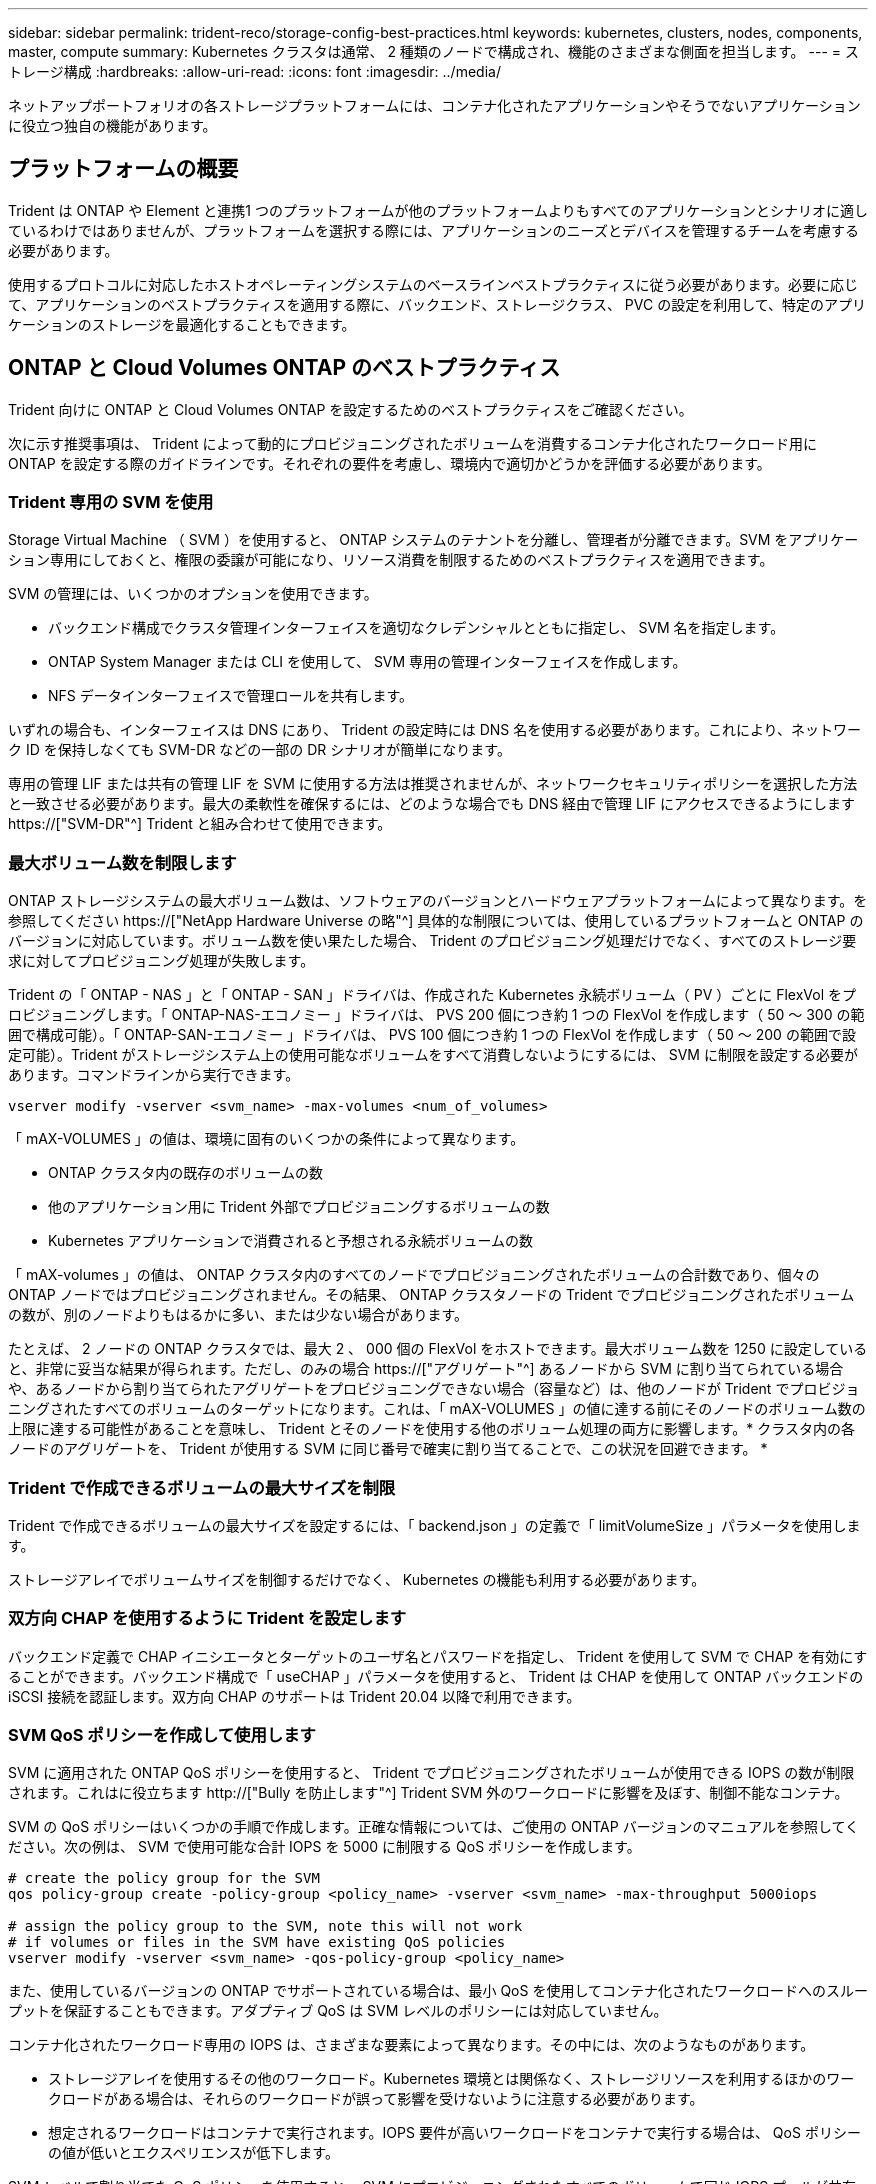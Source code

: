 ---
sidebar: sidebar 
permalink: trident-reco/storage-config-best-practices.html 
keywords: kubernetes, clusters, nodes, components, master, compute 
summary: Kubernetes クラスタは通常、 2 種類のノードで構成され、機能のさまざまな側面を担当します。 
---
= ストレージ構成
:hardbreaks:
:allow-uri-read: 
:icons: font
:imagesdir: ../media/


[role="lead"]
ネットアップポートフォリオの各ストレージプラットフォームには、コンテナ化されたアプリケーションやそうでないアプリケーションに役立つ独自の機能があります。



== プラットフォームの概要

Trident は ONTAP や Element と連携1 つのプラットフォームが他のプラットフォームよりもすべてのアプリケーションとシナリオに適しているわけではありませんが、プラットフォームを選択する際には、アプリケーションのニーズとデバイスを管理するチームを考慮する必要があります。

使用するプロトコルに対応したホストオペレーティングシステムのベースラインベストプラクティスに従う必要があります。必要に応じて、アプリケーションのベストプラクティスを適用する際に、バックエンド、ストレージクラス、 PVC の設定を利用して、特定のアプリケーションのストレージを最適化することもできます。



== ONTAP と Cloud Volumes ONTAP のベストプラクティス

Trident 向けに ONTAP と Cloud Volumes ONTAP を設定するためのベストプラクティスをご確認ください。

次に示す推奨事項は、 Trident によって動的にプロビジョニングされたボリュームを消費するコンテナ化されたワークロード用に ONTAP を設定する際のガイドラインです。それぞれの要件を考慮し、環境内で適切かどうかを評価する必要があります。



=== Trident 専用の SVM を使用

Storage Virtual Machine （ SVM ）を使用すると、 ONTAP システムのテナントを分離し、管理者が分離できます。SVM をアプリケーション専用にしておくと、権限の委譲が可能になり、リソース消費を制限するためのベストプラクティスを適用できます。

SVM の管理には、いくつかのオプションを使用できます。

* バックエンド構成でクラスタ管理インターフェイスを適切なクレデンシャルとともに指定し、 SVM 名を指定します。
* ONTAP System Manager または CLI を使用して、 SVM 専用の管理インターフェイスを作成します。
* NFS データインターフェイスで管理ロールを共有します。


いずれの場合も、インターフェイスは DNS にあり、 Trident の設定時には DNS 名を使用する必要があります。これにより、ネットワーク ID を保持しなくても SVM-DR などの一部の DR シナリオが簡単になります。

専用の管理 LIF または共有の管理 LIF を SVM に使用する方法は推奨されませんが、ネットワークセキュリティポリシーを選択した方法と一致させる必要があります。最大の柔軟性を確保するには、どのような場合でも DNS 経由で管理 LIF にアクセスできるようにします https://["SVM-DR"^] Trident と組み合わせて使用できます。



=== 最大ボリューム数を制限します

ONTAP ストレージシステムの最大ボリューム数は、ソフトウェアのバージョンとハードウェアプラットフォームによって異なります。を参照してください https://["NetApp Hardware Universe の略"^] 具体的な制限については、使用しているプラットフォームと ONTAP のバージョンに対応しています。ボリューム数を使い果たした場合、 Trident のプロビジョニング処理だけでなく、すべてのストレージ要求に対してプロビジョニング処理が失敗します。

Trident の「 ONTAP - NAS 」と「 ONTAP - SAN 」ドライバは、作成された Kubernetes 永続ボリューム（ PV ）ごとに FlexVol をプロビジョニングします。「 ONTAP-NAS-エコノミー 」ドライバは、 PVS 200 個につき約 1 つの FlexVol を作成します（ 50 ～ 300 の範囲で構成可能）。「 ONTAP-SAN-エコノミー 」ドライバは、 PVS 100 個につき約 1 つの FlexVol を作成します（ 50 ～ 200 の範囲で設定可能）。Trident がストレージシステム上の使用可能なボリュームをすべて消費しないようにするには、 SVM に制限を設定する必要があります。コマンドラインから実行できます。

[listing]
----
vserver modify -vserver <svm_name> -max-volumes <num_of_volumes>
----
「 mAX-VOLUMES 」の値は、環境に固有のいくつかの条件によって異なります。

* ONTAP クラスタ内の既存のボリュームの数
* 他のアプリケーション用に Trident 外部でプロビジョニングするボリュームの数
* Kubernetes アプリケーションで消費されると予想される永続ボリュームの数


「 mAX-volumes 」の値は、 ONTAP クラスタ内のすべてのノードでプロビジョニングされたボリュームの合計数であり、個々の ONTAP ノードではプロビジョニングされません。その結果、 ONTAP クラスタノードの Trident でプロビジョニングされたボリュームの数が、別のノードよりもはるかに多い、または少ない場合があります。

たとえば、 2 ノードの ONTAP クラスタでは、最大 2 、 000 個の FlexVol をホストできます。最大ボリューム数を 1250 に設定していると、非常に妥当な結果が得られます。ただし、のみの場合 https://["アグリゲート"^] あるノードから SVM に割り当てられている場合や、あるノードから割り当てられたアグリゲートをプロビジョニングできない場合（容量など）は、他のノードが Trident でプロビジョニングされたすべてのボリュームのターゲットになります。これは、「 mAX-VOLUMES 」の値に達する前にそのノードのボリューム数の上限に達する可能性があることを意味し、 Trident とそのノードを使用する他のボリューム処理の両方に影響します。* クラスタ内の各ノードのアグリゲートを、 Trident が使用する SVM に同じ番号で確実に割り当てることで、この状況を回避できます。 *



=== Trident で作成できるボリュームの最大サイズを制限

Trident で作成できるボリュームの最大サイズを設定するには、「 backend.json 」の定義で「 limitVolumeSize 」パラメータを使用します。

ストレージアレイでボリュームサイズを制御するだけでなく、 Kubernetes の機能も利用する必要があります。



=== 双方向 CHAP を使用するように Trident を設定します

バックエンド定義で CHAP イニシエータとターゲットのユーザ名とパスワードを指定し、 Trident を使用して SVM で CHAP を有効にすることができます。バックエンド構成で「 useCHAP 」パラメータを使用すると、 Trident は CHAP を使用して ONTAP バックエンドの iSCSI 接続を認証します。双方向 CHAP のサポートは Trident 20.04 以降で利用できます。



=== SVM QoS ポリシーを作成して使用します

SVM に適用された ONTAP QoS ポリシーを使用すると、 Trident でプロビジョニングされたボリュームが使用できる IOPS の数が制限されます。これはに役立ちます http://["Bully を防止します"^] Trident SVM 外のワークロードに影響を及ぼす、制御不能なコンテナ。

SVM の QoS ポリシーはいくつかの手順で作成します。正確な情報については、ご使用の ONTAP バージョンのマニュアルを参照してください。次の例は、 SVM で使用可能な合計 IOPS を 5000 に制限する QoS ポリシーを作成します。

[listing]
----
# create the policy group for the SVM
qos policy-group create -policy-group <policy_name> -vserver <svm_name> -max-throughput 5000iops

# assign the policy group to the SVM, note this will not work
# if volumes or files in the SVM have existing QoS policies
vserver modify -vserver <svm_name> -qos-policy-group <policy_name>
----
また、使用しているバージョンの ONTAP でサポートされている場合は、最小 QoS を使用してコンテナ化されたワークロードへのスループットを保証することもできます。アダプティブ QoS は SVM レベルのポリシーには対応していません。

コンテナ化されたワークロード専用の IOPS は、さまざまな要素によって異なります。その中には、次のようなものがあります。

* ストレージアレイを使用するその他のワークロード。Kubernetes 環境とは関係なく、ストレージリソースを利用するほかのワークロードがある場合は、それらのワークロードが誤って影響を受けないように注意する必要があります。
* 想定されるワークロードはコンテナで実行されます。IOPS 要件が高いワークロードをコンテナで実行する場合は、 QoS ポリシーの値が低いとエクスペリエンスが低下します。


SVM レベルで割り当てた QoS ポリシーを使用すると、 SVM にプロビジョニングされたすべてのボリュームで同じ IOPS プールが共有されることに注意してください。コンテナ化されたアプリケーションの 1 つまたは少数のに高い IOPS が必要な場合、コンテナ化された他のワークロードに対する Bully になる可能性があります。その場合は、外部の自動化を使用したボリュームごとの QoS ポリシーの割り当てを検討してください。


IMPORTANT: ONTAP バージョン 9.8 より前の場合は、 QoS ポリシーグループを SVM * only * に割り当ててください。



=== Trident の QoS ポリシーグループを作成

Quality of Service （ QoS ；サービス品質）は、競合するワークロードによって重要なワークロードのパフォーマンスが低下しないようにします。ONTAP の QoS ポリシーグループには、ボリュームに対する QoS オプションが用意されており、ユーザは 1 つ以上のワークロードに対するスループットの上限を定義できます。QoS の詳細については、を参照してください https://["QoS によるスループットの保証"^]。QoS ポリシーグループはバックエンドまたはストレージプールに指定でき、そのプールまたはバックエンドに作成された各ボリュームに適用されます。

ONTAP には、従来型とアダプティブ型の 2 種類の QoS ポリシーグループがあります。従来のポリシーグループは、最大スループット（以降のバージョンでは最小スループット）がフラットに表示されます。アダプティブ QoS では、ワークロードのサイズの変更に合わせてスループットが自動的に調整され、 TB または GB あたりの IOPS が一定に維持されます。これにより、何百何千という数のワークロードを管理する大規模な環境では大きなメリットが得られます。

QoS ポリシーグループを作成するときは、次の点に注意してください。

* バックエンド構成の「金庫」ブロックに「 QOSPolicy 」キーを設定する必要があります。次のバックエンド設定例を参照してください。


[listing]
----
  ---
version: 1
storageDriverName: ontap-nas
managementLIF: 0.0.0.0
dataLIF: 0.0.0.0
svm: svm0
username: user
password: pass
defaults:
  qosPolicy: standard-pg
storage:
- labels:
    performance: extreme
  defaults:
    adaptiveQosPolicy: extremely-adaptive-pg
- labels:
    performance: premium
  defaults:
    qosPolicy: premium-pg
----
* ボリュームごとにポリシーグループを適用して、各ボリュームがポリシーグループの指定に従ってスループット全体を取得するようにします。共有ポリシーグループはサポートされません。


QoS ポリシーグループの詳細については、を参照してください https://["ONTAP 9.8 QoS コマンド"^]。



=== ストレージリソースへのアクセスを Kubernetes クラスタメンバーに制限する

Trident によって作成される NFS ボリュームと iSCSI LUN へのアクセスを制限することは、 Kubernetes 環境のセキュリティ体制に欠かせない要素です。これにより、 Kubernetes クラスタに属していないホストがボリュームにアクセスしたり、データが予期せず変更されたりすることを防止できます。

ネームスペースは Kubernetes のリソースの論理的な境界であることを理解することが重要です。ただし、同じネームスペース内のリソースは共有可能であることが前提です。重要なのは、ネームスペース間に機能がないことです。つまり、 PVS はグローバルオブジェクトですが、 PVC にバインドされている場合は、同じネームスペース内のポッドからのみアクセス可能です。* 適切な場合は、名前空間を使用して分離することが重要です。 *

Kubernetes 環境でデータセキュリティを使用する場合、ほとんどの組織で最も懸念されるのは、コンテナ内のプロセスがホストにマウントされたストレージにアクセスできることですが、コンテナ用ではないためです。  https://["ネームスペース"^] この種の妥協を防ぐように設計されています。ただし、特権コンテナという例外が 1 つあります。

権限付きコンテナは、通常よりもホストレベルの権限で実行されるコンテナです。デフォルトでは拒否されないため、を使用してこの機能を無効にしてください https://["ポッドセキュリティポリシー"^]。

Kubernetes と外部ホストの両方からアクセスが必要なボリュームでは、 Trident ではなく管理者が導入した PV で、ストレージを従来の方法で管理する必要があります。これにより、 Kubernetes と外部ホストの両方が切断され、ボリュームを使用していない場合にのみ、ストレージボリュームが破棄されます。また、カスタムエクスポートポリシーを適用して、 Kubernetes クラスタノードおよび Kubernetes クラスタの外部にあるターゲットサーバからのアクセスを可能にすることもできます。

専用のインフラノード（OpenShiftなど）や、ユーザアプリケーションをスケジュールできない他のノードを導入する場合は、ストレージリソースへのアクセスをさらに制限するために別 々 のエクスポートポリシーを使用する必要があります。これには、これらのインフラノードに導入されているサービス（ OpenShift Metrics サービスや Logging サービスなど）のエクスポートポリシーの作成と、非インフラノードに導入されている標準アプリケーションの作成が含まれます。



=== 専用のエクスポートポリシーを使用します

Kubernetes クラスタ内のノードへのアクセスのみを許可するエクスポートポリシーが各バックエンドに存在することを確認する必要があります。Trident では、 20.04 リリース以降、エクスポートポリシーを自動的に作成、管理できます。これにより、 Trident はプロビジョニング対象のボリュームへのアクセスを Kubernetes クラスタ内のノードに制限し、ノードの追加や削除を簡易化します。

また、エクスポートポリシーを手動で作成し、各ノードのアクセス要求を処理する 1 つ以上のエクスポートルールを設定することもできます。

* 「 vserver export-policy create 」 ONTAP CLI コマンドを使用して、エクスポートポリシーを作成します。
* 「 vserver export-policy rule create 」 ONTAP CLI コマンドを使用して、エクスポートポリシーにルールを追加します。


これらのコマンドを実行すると、データにアクセスできる Kubernetes ノードを制限できます。



=== 無効にします `showmount` アプリケーションSVM用

「 SVM 」機能を使用すると、 NFS クライアントが SVM に照会して使用可能な NFS エクスポートのリストを表示できます。Kubernetes クラスタに導入されたポッドは、データ LIF に対する「 howmount-e 」コマンドを問題に送信し、アクセス権がないマウントも含め、使用可能なマウントのリストを受信できます。これだけではセキュリティ上の妥協ではありませんが、権限のないユーザが NFS エクスポートに接続するのを阻止する可能性のある不要な情報が提供されます。

SVM レベルの ONTAP CLI コマンドを使用して、 SVM の howmount を無効にする必要があります。

[listing]
----
vserver nfs modify -vserver <svm_name> -showmount disabled
----


== SolidFire のベストプラクティス

Trident に SolidFire ストレージを設定するためのベストプラクティスをご確認ください。



=== SolidFire アカウントを作成します

各 SolidFire アカウントは固有のボリューム所有者で、 Challenge Handshake Authentication Protocol （ CHAP ；チャレンジハンドシェイク認証プロトコル）クレデンシャルのセットを受け取ります。アカウントに割り当てられたボリュームには、アカウント名とその CHAP クレデンシャルを使用してアクセスするか、ボリュームアクセスグループを通じてアクセスできます。アカウントには最大 2 、 000 個のボリュームを関連付けることができますが、 1 つのボリュームが属することのできるアカウントは 1 つだけです。



=== QoS ポリシーを作成する

標準的なサービス品質設定を作成して保存し、複数のボリュームに適用する場合は、 SolidFire のサービス品質（ QoS ）ポリシーを使用します。

QoS パラメータはボリューム単位で設定できます。QoS を定義する 3 つの設定可能なパラメータである Min IOPS 、 Max IOPS 、 Burst IOPS を設定することで、各ボリュームのパフォーマンスが保証されます。

4KB のブロックサイズの最小 IOPS 、最大 IOPS 、バースト IOPS の値を次に示します。

[cols="5*"]
|===
| IOPS パラメータ | 定義（ Definition ） | 最小価値 | デフォルト値 | 最大値（ 4KB ） 


 a| 
最小 IOPS
 a| 
ボリュームに対して保証されたレベルのパフォーマンス。
| 50  a| 
50
 a| 
15000



 a| 
最大 IOPS
 a| 
パフォーマンスはこの制限を超えません。
| 50  a| 
15000
 a| 
200,000



 a| 
バースト IOPS
 a| 
短時間のバースト時に許容される最大 IOPS 。
| 50  a| 
15000
 a| 
200,000

|===

NOTE: Max IOPS と Burst IOPS は最大 200 、 000 に設定できますが、実際のボリュームの最大パフォーマンスは、クラスタの使用量とノードごとのパフォーマンスによって制限されます。

ブロックサイズと帯域幅は、 IOPS に直接影響します。ブロックサイズが大きくなると、システムはそのブロックサイズを処理するために必要なレベルまで帯域幅を増やします。帯域幅が増えると、システムが処理可能な IOPS は減少します。を参照してください https://["SolidFire のサービス品質"^] QoS およびパフォーマンスの詳細については、を参照してください。



=== SolidFire 認証

Element では、認証方法として CHAP とボリュームアクセスグループ（ VAG ）の 2 つがサポートされています。CHAP は CHAP プロトコルを使用して、バックエンドへのホストの認証を行います。ボリュームアクセスグループは、プロビジョニングするボリュームへのアクセスを制御します。CHAP はシンプルで拡張性に制限がないため、認証に使用することを推奨します。


NOTE: Trident と強化された CSI プロビジョニングツールは、 CHAP 認証の使用をサポートします。VAG は、従来の CSI 以外の動作モードでのみ使用する必要があります。

CHAP 認証（イニシエータが対象のボリュームユーザであることの確認）は、アカウントベースのアクセス制御でのみサポートされます。認証に CHAP を使用している場合は、単方向 CHAP と双方向 CHAP の 2 つのオプションがあります。単方向 CHAP は、 SolidFire アカウント名とイニシエータシークレットを使用してボリュームアクセスを認証します。双方向の CHAP オプションを使用すると、ボリュームがアカウント名とイニシエータシークレットを使用してホストを認証し、ホストがアカウント名とターゲットシークレットを使用してボリュームを認証するため、ボリュームを最も安全に認証できます。

ただし、 CHAP を有効にできず VAG が必要な場合は、アクセスグループを作成し、ホストのイニシエータとボリュームをアクセスグループに追加します。アクセスグループに追加した各 IQN は、 CHAP 認証の有無に関係なく、グループ内の各ボリュームにアクセスできます。iSCSI イニシエータが CHAP 認証を使用するように設定されている場合は、アカウントベースのアクセス制御が使用されます。iSCSI イニシエータが CHAP 認証を使用するように設定されていない場合は、ボリュームアクセスグループのアクセス制御が使用されます。



== 詳細情報の入手方法

ベストプラクティスのドキュメントの一部を以下に示します。を検索します https://["NetApp ライブラリ"^] 最新バージョンの場合。

* ONTAP *

* https://["『 NFS Best Practice and Implementation Guide 』を参照してください"^]
* http://["『 SAN アドミニストレーションガイド』"^] （ iSCSI の場合）
* http://["RHEL 向けの iSCSI のクイック構成"^]


* Element ソフトウェア *

* https://["SolidFire for Linux を設定しています"^]


* NetApp HCI *

* https://["NetApp HCI 導入の前提条件"^]
* https://["NetApp Deployment Engine にアクセスします"^]


* アプリケーションのベストプラクティス情報 *

* https://["ONTAP での MySQL に関するベストプラクティスです"^]
* https://["SolidFire での MySQL に関するベストプラクティスです"^]
* http://["NetApp SolidFire および Cassandra"^]
* http://["SolidFire での Oracle のベストプラクティス"^]
* http://["SolidFire での PostgreSQL のベストプラクティスです"^]


すべてのアプリケーションに具体的なガイドラインがあるわけではありません。そのためには、ネットアップのチームと協力し、を使用することが重要です https://["NetApp ライブラリ"^] 最新のドキュメントを検索できます。
